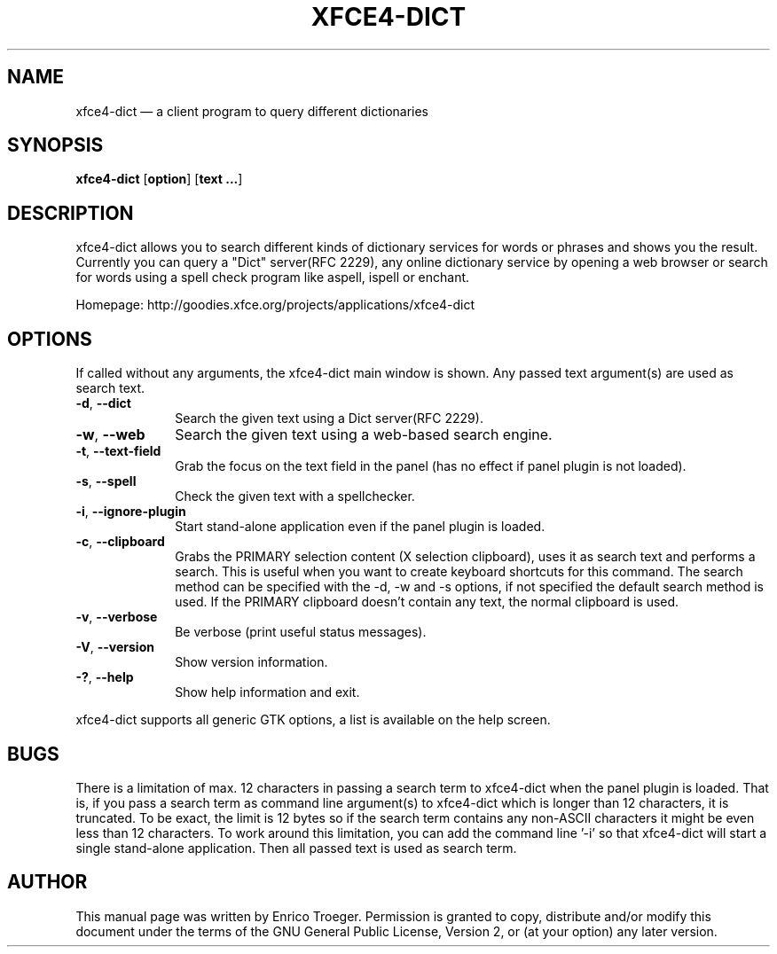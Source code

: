 .TH "XFCE4-DICT" "1" "December 31, 2009" "xfce4-dict 0.6.0" ""
.SH "NAME"
xfce4-dict \(em a client program to query different dictionaries
.SH "SYNOPSIS"
.PP
\fBxfce4-dict\fR [\fBoption\fP]  [\fBtext ...\fP]
.SH "DESCRIPTION"
.PP
xfce4-dict allows you to search different kinds of dictionary services
for words or phrases and shows you the result.
Currently you can query a "Dict" server(RFC 2229), any online dictionary
service by opening a web browser or search for words using a spell check
program like aspell, ispell or enchant.
.PP
Homepage: http://goodies.xfce.org/projects/applications/xfce4-dict
.SH "OPTIONS"
If called without any arguments, the xfce4-dict main window is shown.
Any passed text argument(s) are used as search text.
.IP "\fB-d\fP, \fB\-\-dict\fP         " 10
Search the given text using a Dict server(RFC 2229).
.IP "\fB-w\fP, \fB\-\-web\fP         " 10
Search the given text using a web-based search engine.
.IP "\fB-t\fP, \fB\-\-text-field\fP         " 10
Grab the focus on the text field in the panel (has no effect if panel plugin is not loaded).
.IP "\fB-s\fP, \fB\-\-spell\fP         " 10
Check the given text with a spellchecker.
.IP "\fB-i\fP, \fB\-\-ignore-plugin\fP         " 10
Start stand-alone application even if the panel plugin is loaded.
.IP "\fB-c\fP, \fB\-\-clipboard\fP         " 10
Grabs the PRIMARY selection content (X selection clipboard), uses it as search text and performs
a search. This is useful when you want to create keyboard shortcuts for this command.
The search method can be specified with the \-d, \-w and \-s options, if not specified the
default search method is used.
If the PRIMARY clipboard doesn't contain any text, the normal clipboard is used.
.IP "\fB-v\fP, \fB\-\-verbose\fP         " 10
Be verbose (print useful status messages).
.IP "\fB-V\fP, \fB\-\-version\fP         " 10
Show version information.
.IP "\fB-?\fP, \fB\-\-help\fP         " 10
Show help information and exit.
.PP
xfce4-dict supports all generic GTK options, a list is available on the help screen.
.SH "BUGS"
.PP
There is a limitation of max. 12 characters in passing a search term
to xfce4\-dict when the panel plugin is loaded. That is, if you pass a search
term as command line argument(s) to xfce4\-dict which is longer than 12
characters, it is truncated. To be exact, the limit is 12 bytes so if
the search term contains any non\-ASCII characters it might be even less
than 12 characters.
To work around this limitation, you can add the command line '\-i' so
that xfce4-dict will start a single stand\-alone application. Then all
passed text is used as search term.
.SH "AUTHOR"
.PP
This manual page was written by Enrico Troeger. Permission is granted to copy,
distribute and/or modify this document under the terms of the GNU General
Public License, Version 2, or (at your option) any later version.
